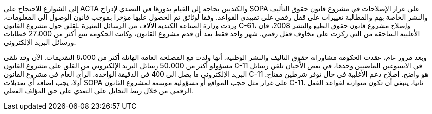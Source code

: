 إلى الشوارع للاحتجاج على ACTA والكنديين بحاجة إلى القيام بدورها في التصدي لإدراج SOPA على غرار الإصلاحات في مشروع قانون حقوق التأليف والنشر الخاصة بهم والمطالبة تغييرات على قفل رقمي على تقييدي القواعد. وفقا لوثائق تم الحصول عليها مؤخرا بموجب قانون الوصول إلى المعلومات، وردت وزارة الصناعة الكندية الآلاف من الرسائل المثيرة للقلق حول مشروع القانون C-61، وإصلاح مشروع قانون حقوق الطبع والنشر 2008، فإن الأغلبية الساحقة من التي ركزت على مخاوف قفل رقمي. شهر واحد فقط بعد أن قدم مشروع القانون، وكانت الحكومة تتبع أكثر من 27،000 خطابات ورسائل البريد الإلكتروني.

وبعد مرور عام، عقدت الحكومة مشاوراته حقوق التأليف والنشر الوطنية. أنها ولدت مع المصلحة العامة الهائلة أكثر من 8،000 التقديمات. الآن وقد تلقى مسؤولو أكثر من 50،000 رسائل البريد الإلكتروني من القلق على مشروع القانون C-11 في الاسبوعين الماضيين وحدها، في بعض الأحيان تلقي رسائل البريد الإلكتروني ما يصل الى 400 في الدقيقة الواحدة. الرأي العام في مشروع القانون C-11 هو واضح. إصلاح دعم الأغلبية في حال توفر شرطين مفتاح. أولا، يجب إضافة أي تعديلات SOPA على غرار مثل حجب المواقع أو مسؤولية موسعة لمشروع القانون C-11. ثانيا، ينبغي أن تكون متوازنة لقواعد القفل الرقمي من خلال ربط التحايل على التعدي على حق المؤلف الفعلي.
